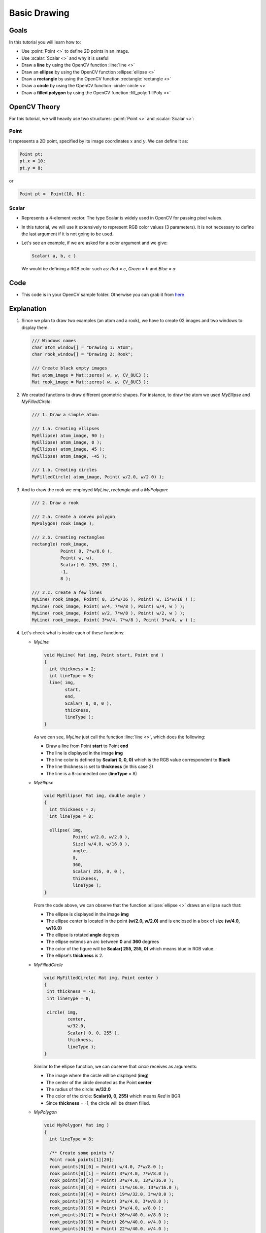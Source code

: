 .. _Drawing_1:

Basic Drawing
****************

Goals
======
In this tutorial you will learn how to:

.. container:: enumeratevisibleitemswithsquare

   * Use  :point:`Point <>`  to define 2D points in an image.
   * Use  :scalar:`Scalar <>`  and why it is useful
   * Draw a **line** by using the OpenCV function :line:`line <>`
   * Draw an **ellipse** by using the OpenCV function :ellipse:`ellipse <>`
   * Draw a **rectangle** by using the OpenCV function :rectangle:`rectangle <>`
   * Draw a **circle** by using the OpenCV function :circle:`circle <>`
   * Draw a **filled polygon** by using the OpenCV function :fill_poly:`fillPoly <>`

OpenCV Theory
===============

For this tutorial, we will heavily use two structures: :point:`Point <>` and :scalar:`Scalar <>`:

Point
-------

.. container:: enumeratevisibleitemswithsquare

   It represents a 2D point, specified by its image coordinates :math:`x` and :math:`y`. We can define it as:

.. code-block:: cpp

   Point pt;
   pt.x = 10;
   pt.y = 8;

or

.. code-block:: cpp

   Point pt =  Point(10, 8);

Scalar
-------
* Represents a 4-element vector. The type Scalar is widely used in OpenCV for passing pixel values.
* In this tutorial, we will use it extensively to represent RGB color values (3 parameters). It is not necessary to define the last argument if it is not going to be used.
* Let's see an example, if we are asked for a color argument and we give:

  .. code-block:: cpp

     Scalar( a, b, c )

  We would be defining a RGB color such as: *Red = c*, *Green = b* and *Blue = a*


Code
=====
* This code is in your OpenCV sample folder. Otherwise you can grab it from `here <https://github.com/Itseez/opencv/tree/master/samples/cpp/tutorial_code/core/Matrix/Drawing_1.cpp>`_

Explanation
=============

#. Since we plan to draw two examples (an atom and a rook), we have to create 02 images and two windows to display them.

   .. code-block:: cpp

      /// Windows names
      char atom_window[] = "Drawing 1: Atom";
      char rook_window[] = "Drawing 2: Rook";

      /// Create black empty images
      Mat atom_image = Mat::zeros( w, w, CV_8UC3 );
      Mat rook_image = Mat::zeros( w, w, CV_8UC3 );

#. We created functions to draw different geometric shapes. For instance, to draw the atom we used *MyEllipse* and *MyFilledCircle*:

   .. code-block:: cpp

      /// 1. Draw a simple atom:

      /// 1.a. Creating ellipses
      MyEllipse( atom_image, 90 );
      MyEllipse( atom_image, 0 );
      MyEllipse( atom_image, 45 );
      MyEllipse( atom_image, -45 );

      /// 1.b. Creating circles
      MyFilledCircle( atom_image, Point( w/2.0, w/2.0) );

#. And to draw the rook we employed *MyLine*, *rectangle* and a *MyPolygon*:

   .. code-block:: cpp

      /// 2. Draw a rook

      /// 2.a. Create a convex polygon
      MyPolygon( rook_image );

      /// 2.b. Creating rectangles
      rectangle( rook_image,
                 Point( 0, 7*w/8.0 ),
                 Point( w, w),
                 Scalar( 0, 255, 255 ),
                 -1,
                 8 );

      /// 2.c. Create a few lines
      MyLine( rook_image, Point( 0, 15*w/16 ), Point( w, 15*w/16 ) );
      MyLine( rook_image, Point( w/4, 7*w/8 ), Point( w/4, w ) );
      MyLine( rook_image, Point( w/2, 7*w/8 ), Point( w/2, w ) );
      MyLine( rook_image, Point( 3*w/4, 7*w/8 ), Point( 3*w/4, w ) );

#. Let's check what is inside each of these functions:

   * *MyLine*

     .. code-block:: cpp

        void MyLine( Mat img, Point start, Point end )
        {
          int thickness = 2;
          int lineType = 8;
          line( img,
                start,
                end,
                Scalar( 0, 0, 0 ),
                thickness,
                lineType );
        }

     As we can see, *MyLine* just call the function :line:`line <>`, which does the following:

     .. container:: enumeratevisibleitemswithsquare

        * Draw a line from Point **start** to Point **end**
        * The line is displayed in the image **img**
        * The line color is defined by **Scalar( 0, 0, 0)** which is the RGB value correspondent to **Black**
        * The line thickness is set to **thickness** (in this case 2)
        * The line is a 8-connected one (**lineType** = 8)

   * *MyEllipse*

     .. code-block:: cpp

        void MyEllipse( Mat img, double angle )
        {
          int thickness = 2;
          int lineType = 8;

          ellipse( img,
                   Point( w/2.0, w/2.0 ),
                   Size( w/4.0, w/16.0 ),
                   angle,
                   0,
                   360,
                   Scalar( 255, 0, 0 ),
                   thickness,
                   lineType );
        }

     From the code above, we can observe that the function :ellipse:`ellipse <>` draws an ellipse such that:

     .. container:: enumeratevisibleitemswithsquare

        * The ellipse is displayed in the image **img**
        * The ellipse center is located in the point **(w/2.0, w/2.0)** and is enclosed in a box of size **(w/4.0, w/16.0)**
        * The ellipse is rotated **angle** degrees
        * The ellipse extends an arc between **0** and **360** degrees
        * The color of the figure will be **Scalar( 255, 255, 0)** which means blue in RGB value.
        * The ellipse's **thickness** is 2.


   * *MyFilledCircle*

     .. code-block:: cpp

        void MyFilledCircle( Mat img, Point center )
        {
         int thickness = -1;
         int lineType = 8;

         circle( img,
                 center,
                 w/32.0,
                 Scalar( 0, 0, 255 ),
                 thickness,
                 lineType );
        }

     Similar to the ellipse function, we can observe that *circle* receives as arguments:

     .. container:: enumeratevisibleitemswithsquare

        * The image where the circle will be displayed (**img**)
        * The center of the circle denoted as the Point **center**
        * The radius of the circle: **w/32.0**
        * The color of the circle: **Scalar(0, 0, 255)** which means *Red* in BGR
        * Since **thickness** = -1, the circle will be drawn filled.

   * *MyPolygon*

     .. code-block:: cpp

        void MyPolygon( Mat img )
        {
          int lineType = 8;

          /** Create some points */
          Point rook_points[1][20];
          rook_points[0][0] = Point( w/4.0, 7*w/8.0 );
          rook_points[0][1] = Point( 3*w/4.0, 7*w/8.0 );
          rook_points[0][2] = Point( 3*w/4.0, 13*w/16.0 );
          rook_points[0][3] = Point( 11*w/16.0, 13*w/16.0 );
          rook_points[0][4] = Point( 19*w/32.0, 3*w/8.0 );
          rook_points[0][5] = Point( 3*w/4.0, 3*w/8.0 );
          rook_points[0][6] = Point( 3*w/4.0, w/8.0 );
          rook_points[0][7] = Point( 26*w/40.0, w/8.0 );
          rook_points[0][8] = Point( 26*w/40.0, w/4.0 );
          rook_points[0][9] = Point( 22*w/40.0, w/4.0 );
          rook_points[0][10] = Point( 22*w/40.0, w/8.0 );
          rook_points[0][11] = Point( 18*w/40.0, w/8.0 );
          rook_points[0][12] = Point( 18*w/40.0, w/4.0 );
          rook_points[0][13] = Point( 14*w/40.0, w/4.0 );
          rook_points[0][14] = Point( 14*w/40.0, w/8.0 );
          rook_points[0][15] = Point( w/4.0, w/8.0 );
          rook_points[0][16] = Point( w/4.0, 3*w/8.0 );
          rook_points[0][17] = Point( 13*w/32.0, 3*w/8.0 );
          rook_points[0][18] = Point( 5*w/16.0, 13*w/16.0 );
          rook_points[0][19] = Point( w/4.0, 13*w/16.0) ;

          const Point* ppt[1] = { rook_points[0] };
          int npt[] = { 20 };

          fillPoly( img,
                    ppt,
                    npt,
                    1,
                    Scalar( 255, 255, 255 ),
                    lineType );
         }

     To draw a filled polygon we use the function :fill_poly:`fillPoly <>`. We note that:

     .. container:: enumeratevisibleitemswithsquare

        * The polygon will be drawn on **img**
        * The vertices of the polygon are the set of points in **ppt**
        * The total number of vertices to be drawn are **npt**
        * The number of polygons to be drawn is only **1**
        * The color of the polygon is defined by **Scalar( 255, 255, 255)**, which is the BGR value for *white*

   * *rectangle*

     .. code-block:: cpp

        rectangle( rook_image,
                   Point( 0, 7*w/8.0 ),
                   Point( w, w),
                   Scalar( 0, 255, 255 ),
                   -1,
                   8 );

     Finally we have the :rectangle:`rectangle <>` function (we did not create a special function for this guy). We note that:

     .. container:: enumeratevisibleitemswithsquare

        * The rectangle will be drawn on **rook_image**
        * Two opposite vertices of the rectangle are defined by ** Point( 0, 7*w/8.0 )** and **Point( w, w)**
        * The color of the rectangle is given by **Scalar(0, 255, 255)** which is the BGR value for *yellow*
        * Since the thickness value is given by **-1**, the rectangle will be filled.

Result
=======

Compiling and running your program should give you a result like this:

.. image:: images/Drawing_1_Tutorial_Result_0.png
   :alt: Drawing Tutorial 1 - Final Result
   :align: center
